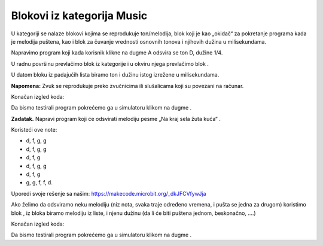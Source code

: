Blokovi iz kategorija Music
===========================

U |Music| kategoriji se nalaze blokovi kojima se reprodukuje ton/melodija, blok koji je kao „okidač“ za pokretanje programa kada je melodija puštena, kao i blok za čuvanje vrednosti osnovnih tonova i njihovih dužina u milisekundama.

.. |Music| image:: ../_images/_imageMicroBit/s66.png

Napravimo program koji kada korisnik klikne na dugme A odsvira se ton D, dužine 1/4.

U radnu površinu prevlačimo blok |onpress| iz kategorije |Input| i u okviru njega prevlačimo blok |playtone|.

.. |onpress| image:: ../_images/_imageMicroBit/p18.png
.. |Input| image:: ../_images/_imageMicroBit/s6.png
.. |playtone| image:: ../_images/_imageMicroBit/p19.png

U datom bloku iz padajućih lista biramo ton i dužinu istog izrežene u milisekundama.

.. image:: ../_images/_imageMicroBit/p20.png
      :align: center

**Napomena:** Zvuk se reprodukuje preko zvučnicima ili slušalicama koji su povezani na računar.

Konačan izgled koda:

.. image:: ../_images/_imageMicroBit/p21.png
      :align: center

.. |play| image:: ../_images/_imageMicroBit/p3.png

Da bismo testirali program pokrećemo ga u simulatoru klikom na dugme |play|.

**Zadatak.** Napravi program koji će odsvirati melodiju pesme „Na kraj sela žuta kuća“ .

Koristeći ove note:

•	d, f, g, g

•	d, f, g, g

•	d, f, g

•	d, f, g, g

•	d, f, g

•	g, g, f, f, d.

Uporedi svoje rešenje sa našim: https://makecode.microbit.org/_dkJFCVfywJja

Ako želimo da odsviramo neku melodiju (niz nota, svaka traje određeno vremena, i pušta se jedna za drugom) koristimo blok |playmelody|, iz bloka biramo melodiju iz liste, i njenu dužinu (da li će biti puštena jednom, beskonačno, ....)

Konačan izgled koda:

.. image:: ../_images/_imageMicroBit/p23.png
      :align: center

.. |playmelody| image:: ../_images/_imageMicroBit/p22.png

Da bismo testirali program pokrećemo ga u simulatoru klikom na dugme |play|.
